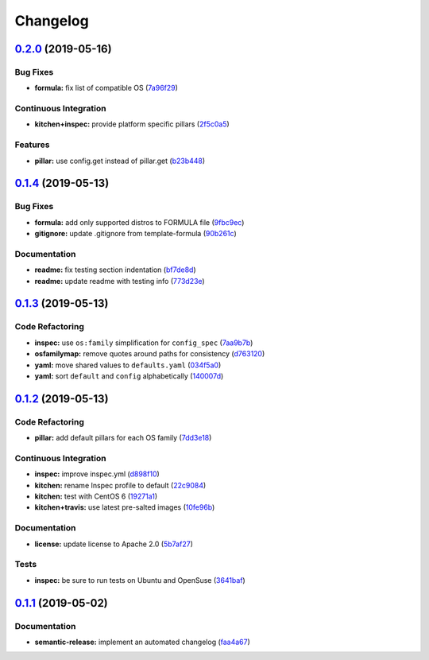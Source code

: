 
Changelog
=========

`0.2.0 <https://github.com/saltstack-formulas/rkhunter-formula/compare/v0.1.4...v0.2.0>`_ (2019-05-16)
----------------------------------------------------------------------------------------------------------

Bug Fixes
^^^^^^^^^


* **formula:** fix list of compatible OS (\ `7a96f29 <https://github.com/saltstack-formulas/rkhunter-formula/commit/7a96f29>`_\ )

Continuous Integration
^^^^^^^^^^^^^^^^^^^^^^


* **kitchen+inspec:** provide platform specific pillars (\ `2f5c0a5 <https://github.com/saltstack-formulas/rkhunter-formula/commit/2f5c0a5>`_\ )

Features
^^^^^^^^


* **pillar:** use config.get instead of pillar.get (\ `b23b448 <https://github.com/saltstack-formulas/rkhunter-formula/commit/b23b448>`_\ )

`0.1.4 <https://github.com/saltstack-formulas/rkhunter-formula/compare/v0.1.3...v0.1.4>`_ (2019-05-13)
----------------------------------------------------------------------------------------------------------

Bug Fixes
^^^^^^^^^


* **formula:** add only supported distros to FORMULA file (\ `9fbc9ec <https://github.com/saltstack-formulas/rkhunter-formula/commit/9fbc9ec>`_\ )
* **gitignore:** update .gitignore from template-formula (\ `90b261c <https://github.com/saltstack-formulas/rkhunter-formula/commit/90b261c>`_\ )

Documentation
^^^^^^^^^^^^^


* **readme:** fix testing section indentation (\ `bf7de8d <https://github.com/saltstack-formulas/rkhunter-formula/commit/bf7de8d>`_\ )
* **readme:** update readme with testing info (\ `773d23e <https://github.com/saltstack-formulas/rkhunter-formula/commit/773d23e>`_\ )

`0.1.3 <https://github.com/saltstack-formulas/rkhunter-formula/compare/v0.1.2...v0.1.3>`_ (2019-05-13)
----------------------------------------------------------------------------------------------------------

Code Refactoring
^^^^^^^^^^^^^^^^


* **inspec:** use ``os:family`` simplification for ``config_spec`` (\ `7aa9b7b <https://github.com/saltstack-formulas/rkhunter-formula/commit/7aa9b7b>`_\ )
* **osfamilymap:** remove quotes around paths for consistency (\ `d763120 <https://github.com/saltstack-formulas/rkhunter-formula/commit/d763120>`_\ )
* **yaml:** move shared values to ``defaults.yaml`` (\ `034f5a0 <https://github.com/saltstack-formulas/rkhunter-formula/commit/034f5a0>`_\ )
* **yaml:** sort ``default`` and ``config`` alphabetically (\ `140007d <https://github.com/saltstack-formulas/rkhunter-formula/commit/140007d>`_\ )

`0.1.2 <https://github.com/saltstack-formulas/rkhunter-formula/compare/v0.1.1...v0.1.2>`_ (2019-05-13)
----------------------------------------------------------------------------------------------------------

Code Refactoring
^^^^^^^^^^^^^^^^


* **pillar:** add default pillars for each OS family (\ `7dd3e18 <https://github.com/saltstack-formulas/rkhunter-formula/commit/7dd3e18>`_\ )

Continuous Integration
^^^^^^^^^^^^^^^^^^^^^^


* **inspec:** improve inspec.yml (\ `d898f10 <https://github.com/saltstack-formulas/rkhunter-formula/commit/d898f10>`_\ )
* **kitchen:** rename Inspec profile to default (\ `22c9084 <https://github.com/saltstack-formulas/rkhunter-formula/commit/22c9084>`_\ )
* **kitchen:** test with CentOS 6 (\ `19271a1 <https://github.com/saltstack-formulas/rkhunter-formula/commit/19271a1>`_\ )
* **kitchen+travis:** use latest pre-salted images (\ `10fe96b <https://github.com/saltstack-formulas/rkhunter-formula/commit/10fe96b>`_\ )

Documentation
^^^^^^^^^^^^^


* **license:** update license to Apache 2.0 (\ `5b7af27 <https://github.com/saltstack-formulas/rkhunter-formula/commit/5b7af27>`_\ )

Tests
^^^^^


* **inspec:** be sure to run tests on Ubuntu and OpenSuse (\ `3641baf <https://github.com/saltstack-formulas/rkhunter-formula/commit/3641baf>`_\ )

`0.1.1 <https://github.com/saltstack-formulas/rkhunter-formula/compare/v0.1.0...v0.1.1>`_ (2019-05-02)
----------------------------------------------------------------------------------------------------------

Documentation
^^^^^^^^^^^^^


* **semantic-release:** implement an automated changelog (\ `faa4a67 <https://github.com/saltstack-formulas/rkhunter-formula/commit/faa4a67>`_\ )
